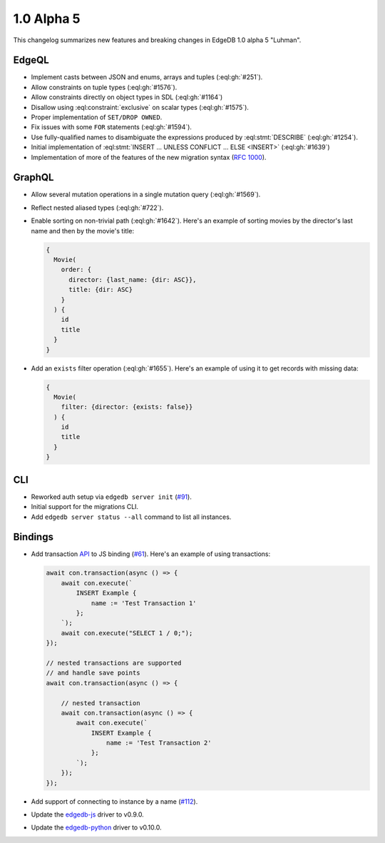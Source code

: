 ===========
1.0 Alpha 5
===========

This changelog summarizes new features and breaking changes in
EdgeDB 1.0 alpha 5 "Luhman".


EdgeQL
======

* Implement casts between JSON and enums, arrays and tuples
  (:eql:gh:`#251`).
* Allow constraints on tuple types (:eql:gh:`#1576`).
* Allow constraints directly on object types in SDL (:eql:gh:`#1164`)
* Disallow using :eql:constraint:`exclusive` on scalar types
  (:eql:gh:`#1575`).
* Proper implementation of ``SET/DROP OWNED``.
* Fix issues with some ``FOR`` statements (:eql:gh:`#1594`).
* Use fully-qualified names to disambiguate the expressions produced
  by :eql:stmt:`DESCRIBE` (:eql:gh:`#1254`).
* Initial implementation of :eql:stmt:`INSERT ... UNLESS CONFLICT ...
  ELSE <INSERT>` (:eql:gh:`#1639`)
* Implementation of more of the features of the new migration syntax
  (`RFC 1000 <migrations_>`_).


GraphQL
=======

* Allow several mutation operations in a single mutation query
  (:eql:gh:`#1569`).
* Reflect nested aliased types (:eql:gh:`#722`).
* Enable sorting on non-trivial path (:eql:gh:`#1642`). Here's an
  example of sorting movies by the director's last name and then by
  the movie's title:

  .. code-block:: graphql

      {
        Movie(
          order: {
            director: {last_name: {dir: ASC}},
            title: {dir: ASC}
          }
        ) {
          id
          title
        }
      }

* Add an ``exists`` filter operation (:eql:gh:`#1655`). Here's an
  example of using it to get records with missing data:

  .. code-block:: graphql

      {
        Movie(
          filter: {director: {exists: false}}
        ) {
          id
          title
        }
      }


CLI
===

* Reworked auth setup via ``edgedb server init`` (`#91
  <https://github.com/edgedb/edgedb-cli/issues/91>`_).
* Initial support for the migrations CLI.
* Add ``edgedb server status --all`` command to list all instances.


Bindings
========

* Add transaction `API
  </docs/clients/01_js/api/connection#connection>`_ to JS binding
  (`#61 <https://github.com/edgedb/edgedb-js/pull/61>`_). Here's an
  example of using transactions:

  .. code-block:: javascript

    await con.transaction(async () => {
        await con.execute(`
            INSERT Example {
                name := 'Test Transaction 1'
            };
        `);
        await con.execute("SELECT 1 / 0;");
    });

    // nested transactions are supported
    // and handle save points
    await con.transaction(async () => {

        // nested transaction
        await con.transaction(async () => {
            await con.execute(`
                INSERT Example {
                    name := 'Test Transaction 2'
                };
            `);
        });
    });

* Add support of connecting to instance by a name (`#112
  <https://github.com/edgedb/edgedb-python/pull/113>`_).
* Update the `edgedb-js <https://github.com/edgedb/edgedb-js>`_ driver
  to v0.9.0.
* Update the `edgedb-python <https://github.com/edgedb/edgedb-python>`_
  driver to v0.10.0.



.. _migrations:
    https://github.com/edgedb/rfcs/blob/master/text/1000-migrations.rst
